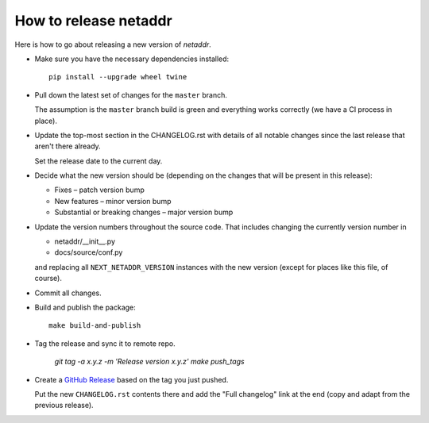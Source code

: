 ----------------------
How to release netaddr
----------------------

Here is how to go about releasing a new version of `netaddr`.

* Make sure you have the necessary dependencies installed:

  ::

    pip install --upgrade wheel twine

* Pull down the latest set of changes for the ``master`` branch.

  The assumption is the ``master`` branch build is green and everything works correctly
  (we have a CI process in place).

* Update the top-most section in the CHANGELOG.rst with details of all notable
  changes since the last release that aren't there already.

  Set the release date to the current day.

* Decide what the new version should be (depending on the changes that will be present
  in this release):

  * Fixes – patch version bump
  * New features – minor version bump
  * Substantial or breaking changes – major version bump

* Update the version numbers throughout the source code. That includes changing the currently
  version number in

  - netaddr/__init__.py
  - docs/source/conf.py

  and replacing all ``NEXT_NETADDR_VERSION`` instances with the new version (except for places
  like this file, of course).

* Commit all changes.

* Build and publish the package::

    make build-and-publish

* Tag the release and sync it to remote repo.

    `git tag -a x.y.z -m 'Release version x.y.z'`
    `make push_tags`

* Create a `GitHub Release <https://github.com/netaddr/netaddr/releases/new>`_ based on
  the tag you just pushed.

  Put the new ``CHANGELOG.rst`` contents there and add the "Full changelog" link at the
  end (copy and adapt from the previous release).
